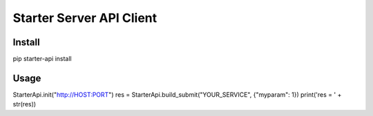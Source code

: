 =========================
Starter Server API Client
=========================


Install
=======
pip starter-api install


Usage
=====
.. code-block:: python
StarterApi.init("http://HOST:PORT")
res = StarterApi.build_submit("YOUR_SERVICE", {"myparam": 1})
print('res = ' + str(res))
